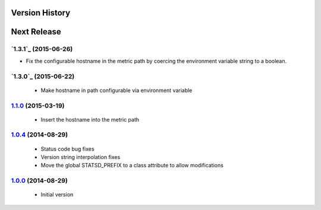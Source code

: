 Version History
---------------

Next Release
------------

`1.3.1`_ (2015-06-26)
=====================
- Fix the configurable hostname in the metric path by coercing the environment variable string to a boolean.

`1.3.0`_ (2015-06-22)
=====================
 - Make hostname in path configurable via environment variable

`1.1.0`_ (2015-03-19)
=====================
 - Insert the hostname into the metric path

`1.0.4`_ (2014-08-29)
=====================
 - Status code bug fixes
 - Version string interpolation fixes
 - Move the global STATSD_PREFIX to a class attribute to allow modifications

`1.0.0`_ (2014-08-29)
=====================
 - Initial version

.. _1.3.0: https://github-enterprise.colo.lair/aweber/communicator/compare/1.3.0...1.3.1
.. _1.3.0: https://github-enterprise.colo.lair/aweber/communicator/compare/1.2.1...1.3.0
.. _1.2.1: https://github-enterprise.colo.lair/aweber/communicator/compare/1.2.0...1.2.1
.. _1.2.0: https://github-enterprise.colo.lair/aweber/communicator/compare/1.1.1...1.2.0
.. _1.1.0: https://github-enterprise.colo.lair/aweber/communicator/compare/1.0.4...1.1.0
.. _1.0.4: https://github-enterprise.colo.lair/aweber/communicator/compare/1.0.0...1.0.4
.. _1.0.0: https://github-enterprise.colo.lair/aweber/communicator/compare/0.0.0...1.0.0
